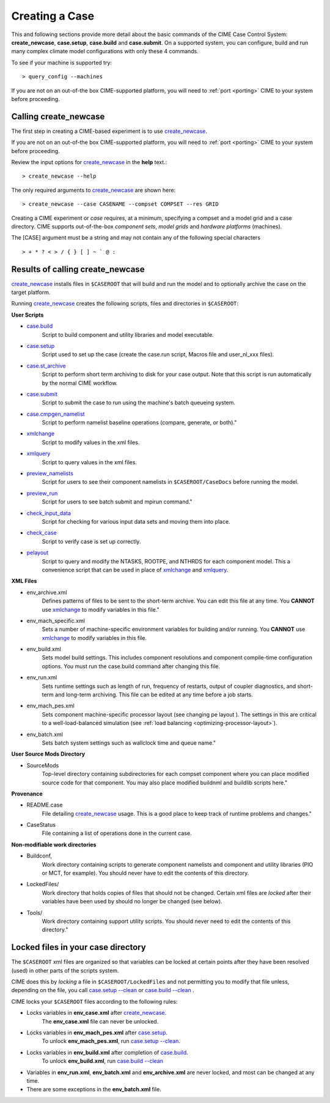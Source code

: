 .. _creating-a-case:

*********************************
Creating a Case
*********************************

This and following sections provide more detail about the basic commands of the CIME Case Control System: **create_newcase**,
**case.setup**, **case.build** and **case.submit**. On a supported system, you can configure, build and run many complex
climate model configurations with only these 4 commands.

To see if your machine is supported try::

  > query_config --machines

If you are not on an out-of-the box CIME-supported platform, you will need to :ref:`port <porting>` CIME to your system before proceeding.

===================================
Calling **create_newcase**
===================================

The first step in creating a CIME-based experiment is to use `create_newcase  <../Tools_user/create_newcase.html>`_.

If you are not on an out-of-the box CIME-supported platform, you will need to :ref:`port <porting>` CIME to your system before proceeding.

Review the input options for `create_newcase  <../Tools_user/create_newcase.html>`_ in the  **help** text.::

  > create_newcase --help

The only required arguments to `create_newcase  <../Tools_user/create_newcase.html>`_ are shown here::

  > create_newcase --case CASENAME --compset COMPSET --res GRID

Creating a CIME experiment or *case* requires, at a minimum, specifying a compset and a model grid and a case directory.
CIME supports out-of-the-box *component sets*, *model grids* and *hardware platforms* (machines).

The [CASE] argument must be a string and may not contain any of the following special characters
::

   > + * ? < > / { } [ ] ~ ` @ :

======================================
Results of calling **create_newcase**
======================================

`create_newcase  <../Tools_user/create_newcase.html>`_ installs files in ``$CASEROOT`` that will build and run the model and to optionally archive the case on the target platform.

Running `create_newcase  <../Tools_user/create_newcase.html>`_ creates the following scripts, files and directories in ``$CASEROOT``:

**User Scripts**

- `case.build  <../Tools_user/case.build.html>`_
     Script to build component and utility libraries and model executable.

- `case.setup  <../Tools_user/case.setup.html>`_
    Script used to set up the case (create the case.run script, Macros file and user_nl_xxx files).

- `case.st_archive <../Tools_user/case.st_archive.html>`_
     Script to perform short term archiving to disk for your case output. Note that this script is run automatically by the normal CIME workflow.

- `case.submit <../Tools_user/case.submit.html>`_
     Script to submit the case to run using the machine's batch queueing system.

- `case.cmpgen_namelist <../Tools_user/case.submit.html>`_
     Script to perform namelist baseline operations (compare, generate, or both)."

- `xmlchange <../Tools_user/xmlchange.html>`_
     Script to modify values in the xml files.

- `xmlquery <../Tools_user/xmlquery.html>`_
     Script to query values in the xml files.

- `preview_namelists <../Tools_user/preview_namelists.html>`_
     Script for users to see their component namelists in ``$CASEROOT/CaseDocs`` before running the model.

- `preview_run <../Tools_user/preview_run.html>`_
     Script for users to see batch submit and mpirun command."

- `check_input_data <../Tools_user/check_input_data.html>`_
     Script for checking for various input data sets and moving them into place.

- `check_case <../Tools_user/check_case.html>`_
     Script to verify case is set up correctly.

- `pelayout <../Tools_user/pelayout.html>`_
     Script to query and modify the NTASKS, ROOTPE, and NTHRDS for each component model.
     This a convenience script that can be used in place of `xmlchange <../Tools_user/xmlchange.html>`_ and `xmlquery <../Tools_user/xmlquery.html>`_.

**XML Files**

- env_archive.xml
   Defines patterns of files to be sent to the short-term archive.
   You can edit this file at any time. You **CANNOT** use `xmlchange <../Tools_user/xmlchange.html>`_  to modify variables in this file."

- env_mach_specific.xml
   Sets a number of machine-specific environment variables for building and/or running.
   You **CANNOT** use `xmlchange <../Tools_user/xmlchange.html>`_  to modify variables in this file.

- env_build.xml
   Sets model build settings. This includes component resolutions and component compile-time configuration options.
   You must run the case.build command after changing this file.

- env_run.xml
   Sets runtime settings such as length of run, frequency of restarts, output of coupler diagnostics, and short-term and long-term archiving.
   This file can be edited at any time before a job starts.

- env_mach_pes.xml
   Sets component machine-specific processor layout (see changing pe layout ).
   The settings in this are critical to a well-load-balanced simulation (see :ref:`load balancing <optimizing-processor-layout>`).

- env_batch.xml
   Sets batch system settings such as wallclock time and queue name."

**User Source Mods Directory**

- SourceMods
   Top-level directory containing subdirectories for each compset component where you can place modified source code for that component.
   You may also place modified buildnml and buildlib scripts here."

**Provenance**

- README.case
   File detailing `create_newcase  <../Tools_user/create_newcase.html>`_ usage.
   This is a good place to keep track of runtime problems and changes."

- CaseStatus
   File containing a list of operations done in the current case.


**Non-modifiable work directories**

- Buildconf,
   Work directory containing scripts to generate component namelists and component and utility libraries (PIO or MCT, for example). You should never have to edit the contents of this directory.

- LockedFiles/
   Work directory that holds copies of files that should not be changed. Certain xml files are *locked* after their variables have been used by should no longer be changed (see below).

- Tools/
   Work directory containing support utility scripts. You should never need to edit the contents of this directory."

===================================
Locked files in your case directory
===================================

The ``$CASEROOT`` xml files are organized so that variables can be
locked at certain points after they have been resolved (used) in other
parts of the scripts system.

CIME does this by *locking* a file in ``$CASEROOT/LockedFiles`` and
not permitting you to modify that file unless, depending on the file,
you call `case.setup --clean <../Tools_user/case.setup.html>`_ or
`case.build --clean <../Tools_user/case.build.html>`_ .

CIME locks your ``$CASEROOT`` files according to the following rules:

- Locks variables in **env_case.xml** after `create_newcase  <../Tools_user/create_newcase.html>`_.
   The **env_case.xml** file can never be unlocked.

- Locks variables in **env_mach_pes.xml** after `case.setup  <../Tools_user/case.setup.html>`_.
   To unlock **env_mach_pes.xml**, run `case.setup --clean <../Tools_user/case.setup.html>`_.

- Locks variables in **env_build.xml** after completion of `case.build  <../Tools_user/case.build.html>`_.
   To unlock **env_build.xml**, run `case.build --clean  <../Tools_user/case.build.html>`_

- Variables in **env_run.xml**, **env_batch.xml** and **env_archive.xml** are never locked, and most can be changed at any time.

- There are some exceptions in the **env_batch.xml** file.
